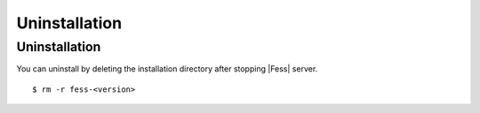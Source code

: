 =========
Uninstallation
=========

Uninstallation
=========

You can uninstall by deleting the installation directory after stopping |Fess| server.

::

    $ rm -r fess-<version>
